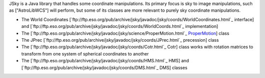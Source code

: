 JSky is a Java library that handles some coordinate manipulations. Its primary focus is sky to image manipulations, such as ["AstroLibWCS"] will perform, but some of its classes are more relevant to purely sky coordinate manipulations.

- The World Coordinates [`ftp://ftp.eso.org/pub/archive/jsky/javadoc/jsky/coords/WorldCoordinates.html`_ interface] and [`ftp://ftp.eso.org/pub/archive/jsky/javadoc/jsky/coords/WorldCoords.html`_ implementation]

- The [`ftp://ftp.eso.org/pub/archive/jsky/javadoc/jsky/science/ProperMotion.html`_ ProperMotion_] class

- The JPrec [`ftp://ftp.eso.org/pub/archive/jsky/javadoc/jsky/coords/JPrec.html`_ precession] class

- The [`ftp://ftp.eso.org/pub/archive/jsky/javadoc/jsky/coords/Cotr.html`_ Cotr] class works with rotation matrices to transform from one system of spherical coordinates to another 

- The [`ftp://ftp.eso.org/pub/archive/jsky/javadoc/jsky/coords/HMS.html`_ HMS] and [`ftp://ftp.eso.org/pub/archive/jsky/javadoc/jsky/coords/DMS.html`_ DMS] classes

.. ############################################################################

.. _ProperMotion: ../ProperMotion

